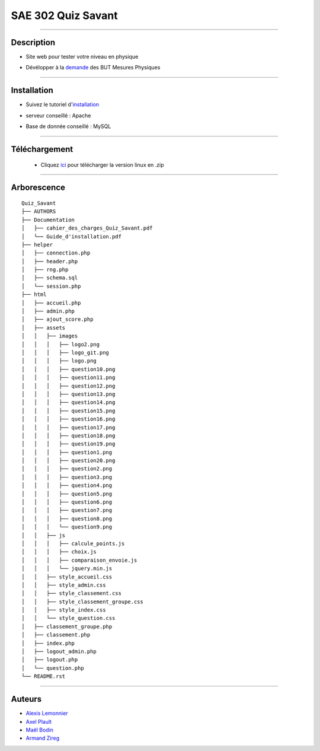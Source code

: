 =========================================
SAE 302 Quiz Savant
=========================================

.. image:: https://github.com/fruixy/quiz_savant/blob/master/html/assets/images/logo_git.png?raw=true
      :align: center

####

Description
===========

- Site web pour tester votre niveau en physique
- Dévélopper à la demande__ des BUT Mesures Physiques
   
   __ https://github.com/fruixy/quiz_savant/tree/master/Documentation/cahier_des_charges_Quiz_Savant.pdf


####

Installation
===========

- Suivez le tutoriel d'installation__
- serveur conseillé : Apache
- Base de donnée conseillé : MySQL

   __ https://github.com/fruixy/quiz_savant/tree/master/Documentation/Guide_d'installation.pdf

####

Téléchargement
==============

   - Cliquez ici__ pour télécharger la version linux en .zip
   __ https://github.com/fruixy/quiz_savant/archive/refs/heads/master.zip



####

Arborescence
============
::

      Quiz_Savant
      ├── AUTHORS
      ├── Documentation
      │   ├── cahier_des_charges_Quiz_Savant.pdf
      │   └── Guide_d'installation.pdf
      ├── helper
      │   ├── connection.php
      │   ├── header.php
      │   ├── rng.php
      │   ├── schema.sql
      │   └── session.php
      ├── html
      │   ├── accueil.php
      │   ├── admin.php
      │   ├── ajout_score.php
      │   ├── assets
      │   │   ├── images
      │   │   │   ├── logo2.png
      │   │   │   ├── logo_git.png
      │   │   │   ├── logo.png
      │   │   │   ├── question10.png
      │   │   │   ├── question11.png
      │   │   │   ├── question12.png
      │   │   │   ├── question13.png
      │   │   │   ├── question14.png
      │   │   │   ├── question15.png
      │   │   │   ├── question16.png
      │   │   │   ├── question17.png
      │   │   │   ├── question18.png
      │   │   │   ├── question19.png
      │   │   │   ├── question1.png
      │   │   │   ├── question20.png
      │   │   │   ├── question2.png
      │   │   │   ├── question3.png
      │   │   │   ├── question4.png
      │   │   │   ├── question5.png
      │   │   │   ├── question6.png
      │   │   │   ├── question7.png
      │   │   │   ├── question8.png
      │   │   │   └── question9.png
      │   │   ├── js
      │   │   │   ├── calcule_points.js
      │   │   │   ├── choix.js
      │   │   │   ├── comparaison_envoie.js
      │   │   │   └── jquery.min.js
      │   │   ├── style_accueil.css
      │   │   ├── style_admin.css
      │   │   ├── style_classement.css
      │   │   ├── style_classement_groupe.css
      │   │   ├── style_index.css
      │   │   └── style_question.css
      │   ├── classement_groupe.php
      │   ├── classement.php
      │   ├── index.php
      │   ├── logout_admin.php
      │   ├── logout.php
      │   └── question.php
      └── README.rst

####


Auteurs
======================

- Alexis__ Lemonnier__
- Axel__ Plault__
- Maël__ Bodin__
- Armand__ Zireg__


__ https://github.com/fruixy
__ https://github.com/fruixy
__ https://github.com/AxEl811
__ https://github.com/AxEl811
__ https://github.com/Armand-Cloug
__ https://github.com/Armand-Cloug
__ https://github.com/Maelbo
__ https://github.com/Maelbo
